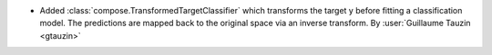 - Added :class:`compose.TransformedTargetClassifier` which transforms the
  target y before fitting a classification model. The predictions are
  mapped back to the original space via an inverse transform.
  By :user:`Guillaume Tauzin <gtauzin>`
